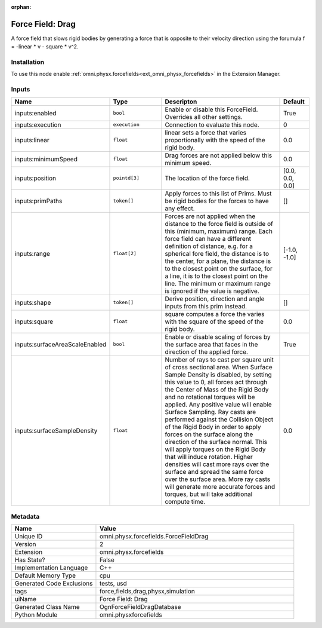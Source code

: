 .. _omni_physx_forcefields_ForceFieldDrag_2:

.. _omni_physx_forcefields_ForceFieldDrag:

.. ================================================================================
.. THIS PAGE IS AUTO-GENERATED. DO NOT MANUALLY EDIT.
.. ================================================================================

:orphan:

.. meta::
    :title: Force Field: Drag
    :keywords: lang-en omnigraph node forcefields force-field-drag


Force Field: Drag
=================

.. <description>

A force field that slows rigid bodies by generating a force that is opposite to their velocity direction using the forumula f = -linear * v - square * v^2.

.. </description>


Installation
------------

To use this node enable :ref:`omni.physx.forcefields<ext_omni_physx_forcefields>` in the Extension Manager.


Inputs
------
.. csv-table::
    :header: "Name", "Type", "Descripton", "Default"
    :widths: 20, 20, 50, 10

    "inputs:enabled", "``bool``", "Enable or disable this ForceField. Overrides all other settings.", "True"
    "inputs:execution", "``execution``", "Connection to evaluate this node.", "0"
    "inputs:linear", "``float``", "linear sets a force that varies proportionally with the speed of the rigid body.", "0.0"
    "inputs:minimumSpeed", "``float``", "Drag forces are not applied below this minimum speed.", "0.0"
    "inputs:position", "``pointd[3]``", "The location of the force field.", "[0.0, 0.0, 0.0]"
    "inputs:primPaths", "``token[]``", "Apply forces to this list of Prims. Must be rigid bodies for the forces to have any effect.", "[]"
    "inputs:range", "``float[2]``", "Forces are not applied when the distance to the force field is outside of this (minimum, maximum) range. Each force field can have a different definition of distance, e.g. for a spherical fore field, the distance is to the center, for a plane, the distance is to the closest point on the surface, for a line, it is to the closest point on the line. The minimum or maximum range is ignored if the value is negative.", "[-1.0, -1.0]"
    "inputs:shape", "``token[]``", "Derive position, direction and angle inputs from this prim instead.", "[]"
    "inputs:square", "``float``", "square computes a force the varies with the square of the speed of the rigid body.", "0.0"
    "inputs:surfaceAreaScaleEnabled", "``bool``", "Enable or disable scaling of forces by the surface area that faces in the direction of the applied force.", "True"
    "inputs:surfaceSampleDensity", "``float``", "Number of rays to cast per square unit of cross sectional area. When Surface Sample Density is disabled, by setting this value to 0, all forces act through the Center of Mass of the Rigid Body and no rotational torques will be applied. Any positive value will enable Surface Sampling. Ray casts are performed against the Collision Object of the Rigid Body in order to apply forces on the surface along the direction of the surface normal. This will apply torques on the Rigid Body that will induce rotation. Higher densities will cast more rays over the surface and spread the same force over the surface area. More ray casts will generate more accurate forces and torques, but will take additional compute time.", "0.0"


Metadata
--------
.. csv-table::
    :header: "Name", "Value"
    :widths: 30,70

    "Unique ID", "omni.physx.forcefields.ForceFieldDrag"
    "Version", "2"
    "Extension", "omni.physx.forcefields"
    "Has State?", "False"
    "Implementation Language", "C++"
    "Default Memory Type", "cpu"
    "Generated Code Exclusions", "tests, usd"
    "tags", "force,fields,drag,physx,simulation"
    "uiName", "Force Field: Drag"
    "Generated Class Name", "OgnForceFieldDragDatabase"
    "Python Module", "omni.physxforcefields"

